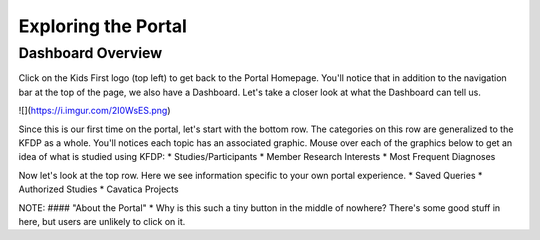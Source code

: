 =====================
Exploring the Portal
=====================

Dashboard Overview
======================================

Click on the Kids First logo (top left) to get back to the Portal Homepage.
You'll notice that in addition to the navigation bar at the top of the page,
we also have a Dashboard. Let's take a closer look at what the Dashboard can tell us.

![](https://i.imgur.com/2I0WsES.png)

Since this is our first time on the portal, let's start with the bottom row. The categories on this row are generalized to the KFDP as a whole. You'll notices each topic has an associated graphic. Mouse over each of the graphics below to get an idea of what is studied using KFDP:
* Studies/Participants
* Member Research Interests
* Most Frequent Diagnoses

Now let's look at the top row. Here we see information specific to your own portal experience.
* Saved Queries
* Authorized Studies
* Cavatica Projects


NOTE:
#### "About the Portal"
* Why is this such a tiny button in the middle of nowhere? There's some good stuff in here, but users are unlikely to click on it.
